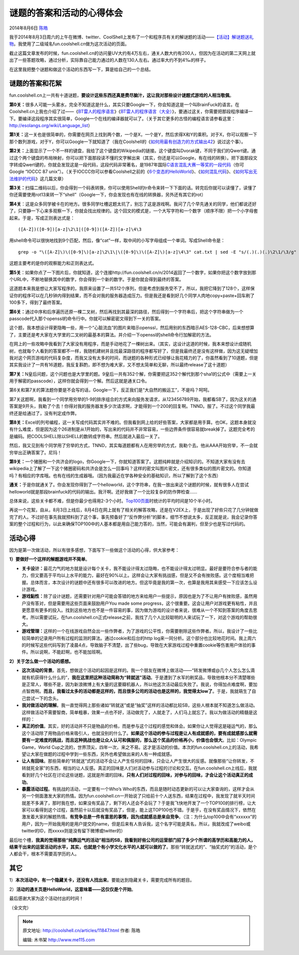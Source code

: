 .. _articles11847:

谜题的答案和活动的心得体会
==========================

2014年8月6日 `陈皓 <http://coolshell.cn/articles/author/haoel>`__

我于2014年8月3日周六的上午在微博、twitter、CoolShell上发布了一个和程序员有关的解谜题的活动——\ `【活动】解谜题送礼物 <http://coolshell.cn/articles/11832.html>`__\ 。我使用了二级域名fun.coolshell.cn做为这次活动的页面。

|image0|

截止这篇文章发布的时候，fun.coolshell.cn的访问量UV大约有4万左右，通关人数大约有200人，但因为在活动的第二天网上就出了一些答题攻略，通过分析，实际靠自己能力通过的人数在130人左右。通过率大约不到4‰的样子。

在这里我把整个谜题和做这个活动的东西写一下，算是给自己的一个总结。

谜题的答案和花絮
^^^^^^^^^^^^^^^^

fun.coolshell.cn上一共有十道谜题，\ **要设计这些东西还真是费尽脑汁，这让我对那些设计谜题式游戏的人相当敬佩**\ 。

**第0关：**\ 很多人可能一头雾水，完全不知道这是什么，其实只要Google一下，你会知道这是一个叫BrainFuck的语言。在Coolshell.cn上我也介绍了过——《\ `BT雷人的程序语言 <http://coolshell.cn/articles/1142.html>`__\ 》《\ `BT雷人的程序语言（大全） <http://coolshell.cn/articles/4458.html>`__\ 》，要通过这关，你需要把那段程序编译一下。要编译这段程序其实很简单，Google一个在线的编译器就可以了。（关于其它更多的古怪的编程语言请参看这里：\ `http://esolangs.org/wiki/Language\_list <http://esolangs.org/wiki/Language_list>`__\ ）

**第1关：**\ 这一关也是很简单的，你需要在网页上找到两个数，一个是X，一个是Y，然后求得X和Y的乘积。对于X，你可以观察一下那个数列游戏，对于Y，你可以Google一下就知道了（我在Coolshell的《\ `如何用最有创造力的方式输出42 <http://coolshell.cn/articles/11170.html>`__\ 》说过这个事）。

**第2关：**\ 上面显示了一个不一样的键盘，我给了这个键盘的Wikipedia的链接。这个键盘叫Dvorak键，不同于我们的Qwert键。通过这个两个键盘的布局映射，你可以把下面那段读不懂的文字解出来（其实，你还是可以Google，有在线的转换）。把下面那段文字转成Qwert键的，你就会发现这是一段代码，这段代码非常著名，是1987年国际\ `C语言混乱大赛一等奖的一段代码 <http://www.di-mgt.com.au/src/korn_ioccc.txt>`__\ （你可Google
“IOCCC 87
unix”）。（关于IOCCC你可以参看Coolshell之前的《\ `6个变态的HelloWorld <http://coolshell.cn/articles/914.html>`__\ 》、《\ `如何混乱代码 <http://coolshell.cn/articles/933.html>`__\ 》、《\ `如何写出无法维护的代码 <http://coolshell.cn/articles/4758.html>`__\ 》这几篇文章）

**第3关：**\ 扫描二维码以后，你会得到一个码表转换，你可以使用Shell的tr命令来转一下下面的话。转完后你就可以读懂了，读懂了你还需要使用rot13来转一下“shell”（Google一下，你会发现也有在线的转换器，另外还有其它的rot）

**第4关**\ ：这是众多同学被卡在的地方。很多同学吐槽这题太坑了，别忘了这是游戏啊。我问了几个早先通关的同学，他们都说还好了，只要静一下心来多观察一下，你就会找出规律的。这个回文的模式是，一个大写字符和一个数字（顺序不限）把一个小字母套起来。于是，写成正则表达式是：

::

    ([A-Z])([0-9])[a-z]\2\1|([0-9])([A-Z])[a-z]\4\3

用shell命令可以很快地找到9个匹配，然后，像“cat”一样，取中间的小写字母组成一个单词。写成Shell命令是：

::

    grep -o "\([A-Z]\)\([0-9]\)[a-z]\2\1\|\([0-9]\)\([A-Z]\)[a-z]\4\3" cat.txt | sed -E "s/(.)(.)(.)\2\1/\3/g" | awk '{printf("%s",$1)}' && echo ""

这题主要考的是你的观察能力和正则表达式。

**第5关**\ ：如果你点了一下图片后，你就知道，这个连接http://fun.coolshell.cn/n/2014返回了一个数字，如果你把这个数字放到那个URL中，不断地替换其中的数字，你会得到一个新的数字。于是你就会得到最终的答案。

这道题本来我是想让大家写程序的，我原来设置了一共512个序列，但是考虑到服务受不了，所以，我把它降到了128个，这样保证你的程序可以在几秒钟内得到结果，而不会对我的服务器造成压力。但是我还是看到好几个同学人肉地copy+paste+回车刷了100多下，得到了最终答案。

**第6关：**\ 通过中序和后序遍历还原一棵二叉树，然后再找到其最深的路径，然后得到一个字符串后，把这个字符串做为一个passcode代入那个openssl的命令行中。你就可以解密密文得到下一关的答案。

这个题，我本想设计得更隐晦一些，用一个“心脏流血”的图片来暗示openssl，然后用别的东西暗示AES-128-CBC，后来想想算了，主要还是考大家在大学里的二叉树的最基本的算法。并介绍一下openssl的shell命令行加解密的方法。

在网上的一些攻略中我看到了大家没有用程序，而是手动地花了一棵树出来。（其实，这设计这道的时候，我本来想设计成随机树，也就每个人看到的答案都不一样，我随机建树并且找最深路径的程序都写好了，但是我最终还是没有这样做，因为这无疑增加我对这个网页游戏的代码复杂度，而我又没有太多的时间，而谜题的各种形式已经够让我花精力的了，你虽然看到了10道题，但是其实我设计了一共有16道题，我反复斟酌，即不想为难大家，又不想太简单和无聊，所以最终release了这十道题）

**第7关：**\ N皇后问题，这个问题也是大学里的题。9皇后一共有352个解，你需要把这352个解代到那个sha1的公式中（需要上一关用于解密的passcode），这样你就会得到一个解。然后这就是通关口令。

第6关和第7关的算法题你要是不会写的话，Google一下，反正我们是“大自然的搬运工”，不是吗？呵呵。

第7关这题啊，我看到一个同学用穷举的1-9的排序组合的方式来向服务发请求，从123456789开始，我都看SB了，因为这关的通答案是9开头，我勒了个去！你得对我的服务器发多少次请求啊，才能得到一个200的回复啊。TNND。服了。不过这个同学我最终还是给通过了，没有判定成作弊。

**第8关：**\ Excel的列号编程，这一关写成代码其实并不难的。但我看到网上给的好些答案，大家都是用手算。也OK，这题本身就没有什么难度，但是因为这个26进制是从1开始的，写出来的代码并不非常容易，一些边界条件很容易就break掉了。这题完全考的是编码。把COOLSHELL除以SHELL的数转成字符串。然后就进入最后一关了。

然后，我又见到有个同学用了穷举的方式，TNND，其实每道题都有人在用穷举的方式，我勒个去。他从AAA开始穷举，不一会就穷举出正确答案了。尼玛！

**第9关：**\ 一个猪圈和一个共济会的logo，你Google一下，你就知道答案了。这题纯粹就是介绍知识的。不知道大家有没有去wikipedia上了解了一下这个猪圈密码和共济会是怎么一回事吗？这样的密文叫图片密文，还有很多类似的图片密文的。你知道吗？有相应的字库哦。也有在线的生成器哦。（因为我最近在学各种安全的基础知识，所以了解到了这个东西）

**通关：**\ 于是你就通关了。你会发现你得到了一个helloworld，这个字符串，在我一放出来这个谜题的时候，就有很多人在尝试helloworld就是那段brainfuck的代码的输出。我汗啊。还好我做了一个比较复杂的防作弊检查……

总体来说，这些关卡都不难，但是你最少也得用2-3个小时。\ `Top100页面 <http://fun.coolshell.cn/top100.html>`__\ 时统计的平均时间是10个半小时。

再说一个花絮，自从，8月3日上线后，8月4日在网上就有了相关的解答攻略，还是在V2EX上，于是出现了好些只花了几分钟就做完了的人。不过好在事先我就预料到了这个事，事先预备好了“反作弊分析”的脚本，细节不想说太多，反正就是说，我会记录你答案的整个过程和行为，以此来确保TOP100中的人基本都是用自己能力答的，当然，可能会有漏判，但至少也是写过代码的。

活动心得
^^^^^^^^

因为是第一次做活动，所以有很多感想，下面写下一些做这个活动的心得，供大家参考：

**1）要做好一个这样的解题游戏并不简单**\ 。

-  **关卡设计：**\ 最花力气的地方就是设计每个关卡，我不能设计得太过隐晦，也不能设计得太过明显。最好是要符合参与者的能力，但又要高于平均以上水平的能力，最好在90%以上。这样会让大家有挑战感，但是又不会有挫败感。这个度相当难把握。总体而言，本次设计的谜题中还有很多可以改进的地方。但这毕竟是我的第一次，也算是我用其来感受一下应该怎么设计游戏。

-  **游戏黏性：**\ 除了设计谜题，还需要针对用户可能会答错的地方来给用户一些提示，原因也是为了不让用户有挫败感，虽然用户没有答对，但是需要用这些页面来鼓励用户You
   made some
   progress，这个很重要。这会让用户对游戏更有粘性，并且更愿意有更多的投入。找到这些地方也不是一件容易的事，因为做为游戏的设计者来说，很难从一个不知到答案的角度去思考。所以需要试玩，在fun.coolshell.cn正式release之前，我找了几个人比较聪明的人来试玩了一下，对这个游戏的帮助很大。

-  **游戏管理：**\ 这样的一个在线游戏自然会出一些作弊者，为了游戏的公平性，你需要剔除这些作弊者。所以，我设计了一些比较简单的记录用户所有过程的监测的算法。通过cookie和后台的http
   log来一同分析。这个部分也比较地花时间。我上周六的时候写这些代码写到了凌晨4点，导致脑子不清楚，出了些bug，导致在大家游戏过程中重置cookie等伤害用户体验的事件。所以说啊，不能赶啊，也不能加班啊。

**2）关于怎么做一个活动的感想。**

-  **这次活动的背景**\ 。首先，想做这个活动的起因是这样的。我一个朋友在微博上做活动——“转发微博或@几个人怎么怎么滴就有机获得什么什么的”，\ **我在这里把这种活动简称为“转就送”活动**\ 。于是遭到了水军的刷奖品，导致他根本分不清楚哪些是正常人，哪些不是，因为新浪微博上有大量的这要瓣机器人，所以他这次活动最后失败了。我说，你得加点难度啊，要加点智商啊。\ **而且，我看过太多的活动都是这样的，而且很多公司的活动也是这样的，我觉得太low了**\ 。于是，我就萌生了自己尝试一下的念头。

-  **我对做活动的理解**\ 。我一直觉得网上那些诸如“转就送”或是“抽奖”这样的活动都比较SB，这些人根本就不知道怎么做活动。这样做活动不需要智商，简单粗暴，效果一点也不好，活动做完了，人就走了，人们马上就忘了。我以为做活动的精髓是这样的：

-  **真正的价值**\ 。其实，好的活动并不只是物品的价格，而是参与这个过程的感觉和体会。如果你让人觉得这是碰运气的，那么这个活动除了用物品价格来吸引人，也就没别的什么了。\ **如果这个活动的参与过程是让人有成就感的，要有成就感那么就需要有一定难度的挑战，而且这种挑战也是让众人认可和佩服的，那么这个奖品的价格再小，价值也会很大**\ 。比如：Olympic
   Game，World
   Cup之流的，世界顶尖，四年一次，来之不易。这才是活动的价值。本次的fun.coolshell.cn上的活动，我希望让大家在做题的过程中学到一些东西，另外也希望做出来的人有一种成就感。

-  **让人有回味**\ 。那些简单的“转就送”式的活动不会让人产生任何的回味，只会让人产生很大的反感。就像那些“让你转发，不转就死全家”的东西，相当的让人反感。真正的回味是人们对活动参与过程的讨论和交互。在fun.coolshell.cn上线后，我就看到好几个社区在讨论这些谜题，这就是所谓的回味。\ **只有人们对过程的回味，对参与的回味，才会让这个活动真正的成功**\ 。

-  **暴露活动过程**\ 。有挑战的活动，一定要有一个Who’s
   Who的东西，而且是随时动态更新的可以让大家查询的，这样才会从另一个侧面激发大家的热情。因为fun.coolshell.cn一开始说了只给前十个人送东西，结果在过程中，我发现了就半天时间就差不多满了，那时我在想，如果没有奖品了，剩下的人还会不会玩了？于是我飞快地开发了一个TOP100的排行榜，让大家可以看得到这个过程，虽然前十以后就没有奖品了，但是，能上这TOP100也不错。于是乎，在没有奖品情况下，依然在激发着大家的解题热情。\ **有竞争总是一件有意思的事情，因为成就感总是来自竞争**\ 。（注：为什么top100中会有“xxxxxx”的用户，因为一开始我用的是用户提交的name，但是后来有人告诉我，这个名字可能是真名，所以，我就改成了weibo或twitter的ID，而xxxxx则是没有留下微博或twitter的）

最后吐个槽，\ **我真的觉得那些“纯靠运气的活动”相当的SB，我看到好些公司的运营部门招了多少个所谓的高学历和高能力的人，结果干出来的运营活动的水平，其实，也就是个有小学文化水平的人就可以做的了**\ 。那些“转就送式的”、“抽奖式的”的活动，是个人都会干，根本不需要高学历的人。

其它
^^^^

1）\ **本次活动中，有一个隐藏关卡，还没有人找出来**\ 。要能达到隐藏关卡，需要完成所有的题目。

2）\ **活动的通关页是HelloWorld，这意味着——这仅仅是个开始**\ 。

最后感谢大家为这个活动付出的时间！

（全文完）

 

.. |image0| image:: /coolshell/static/20140921230743789000.png
.. |image7| image:: /coolshell/static/20140921230743880000.jpg

.. note::
    原文地址: http://coolshell.cn/articles/11847.html 
    作者: 陈皓 

    编辑: 木书架 http://www.me115.com